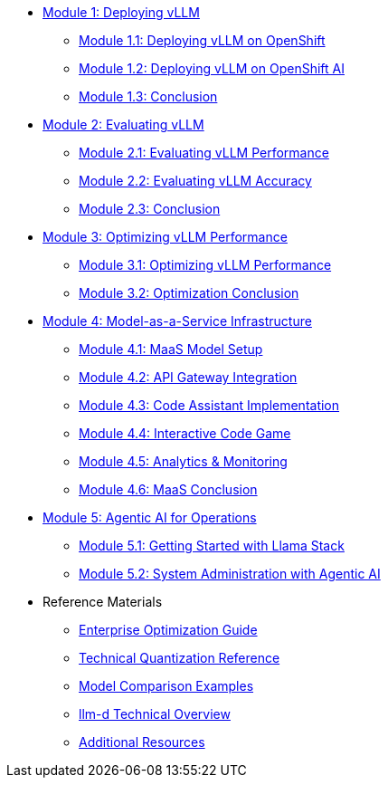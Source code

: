 * xref:module-1.0-deploy-intro.adoc#deploy-intro[Module 1: Deploying vLLM]
** xref:module-1.1-deploy-ocp.adoc#deploy-ocp[Module 1.1: Deploying vLLM on OpenShift]
** xref:module-1.2-deploy-rhoai.adoc#deploy-rhoai[Module 1.2: Deploying vLLM on OpenShift AI]
** xref:module-1.3-deploy-conclusion.adoc#deploy-conclusion[Module 1.3: Conclusion]
* xref:module-2.0-eval-intro.adoc#eval-intro[Module 2: Evaluating vLLM]
** xref:module-2.1-eval-performance.adoc#eval-performance[Module 2.1: Evaluating vLLM Performance]
** xref:module-2.2-eval-accuracy.adoc#eval-accuracy[Module 2.2: Evaluating vLLM Accuracy]
** xref:module-2.3-eval-conclusion.adoc#eval-conclusion[Module 2.3: Conclusion]
* xref:module-3.0-optimization-intro.adoc#optimization-intro[Module 3: Optimizing vLLM Performance]
** xref:module-3.1-optimization-practice.adoc#optimization-practice[Module 3.1: Optimizing vLLM Performance]
** xref:module-3.2-optimization-conclusion.adoc#optimization-conclusion[Module 3.2: Optimization Conclusion]
* xref:module-4.0-maas-intro.adoc#maas_introduction[Module 4: Model-as-a-Service Infrastructure]
** xref:module-4.1-maas-model.adoc#maas_model[Module 4.1: MaaS Model Setup]
** xref:module-4.2-maas-api.adoc#maas_api[Module 4.2: API Gateway Integration]
** xref:module-4.3-maas-code-assistant.adoc#maas_code_assistant[Module 4.3: Code Assistant Implementation]
** xref:module-4.4-maas-code-game.adoc#maas_code_game[Module 4.4: Interactive Code Game]
** xref:module-4.5-maas-analytics.adoc#maas_analytics[Module 4.5: Analytics & Monitoring]
** xref:module-4.6-maas-closing.adoc#maas_closing[Module 4.6: MaaS Conclusion]
* xref:module-5.0-agentic-intro.adoc#agentic-intro[Module 5: Agentic AI for Operations]
** xref:module-5.1-agentic-llamastack.adoc#agentic-llamastack[Module 5.1: Getting Started with Llama Stack]
** xref:module-5.2-agentic-mcp-devops.adoc#agentic-mcp-devops[Module 5.2: System Administration with Agentic AI]

* Reference Materials
** xref:reference-optimization-qualifying.adoc#optimization-qualifying[Enterprise Optimization Guide]
** xref:reference-quantization-technical.adoc#quantization-technical[Technical Quantization Reference]
** xref:reference-model-comparisons.adoc#model-comparisons[Model Comparison Examples]
** xref:reference-llmd.adoc#llmd-overview[llm-d Technical Overview]
** xref:resources.adoc#resources[Additional Resources]
